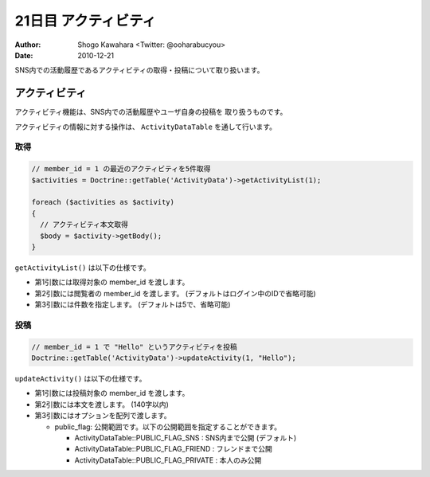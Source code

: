 =====================
21日目 アクティビティ
=====================

:Author: Shogo Kawahara <Twitter: @ooharabucyou>
:Date: 2010-12-21

SNS内での活動履歴であるアクティビティの取得・投稿について取り扱います。


アクティビティ
==============

アクティビティ機能は、SNS内での活動履歴やユーザ自身の投稿を
取り扱うものです。

アクティビティの情報に対する操作は、 ``ActivityDataTable`` を通して行います。

取得
----

.. code-block:: php-inline

  // member_id = 1 の最近のアクティビティを5件取得
  $activities = Doctrine::getTable('ActivityData')->getActivityList(1);

  foreach ($activities as $activity)
  {
    // アクティビティ本文取得
    $body = $activity->getBody();
  }


``getActivityList()`` は以下の仕様です。

* 第1引数には取得対象の member_id を渡します。
* 第2引数には閲覧者の member_id を渡します。 (デフォルトはログイン中のIDで省略可能)
* 第3引数には件数を指定します。 (デフォルトは5で、省略可能)

投稿
----

.. code-block:: php-inline


  // member_id = 1 で "Hello" というアクティビティを投稿
  Doctrine::getTable('ActivityData')->updateActivity(1, "Hello");

``updateActivity()`` は以下の仕様です。

* 第1引数には投稿対象の member_id を渡します。
* 第2引数には本文を渡します。 (140字以内)
* 第3引数にはオプションを配列で渡します。

  - public_flag: 公開範囲です。以下の公開範囲を指定することができます。

    + ActivityDataTable::PUBLIC_FLAG_SNS : SNS内まで公開 (デフォルト)
    + ActivityDataTable::PUBLIC_FLAG_FRIEND : フレンドまで公開
    + ActivityDataTable::PUBLIC_FLAG_PRIVATE : 本人のみ公開
